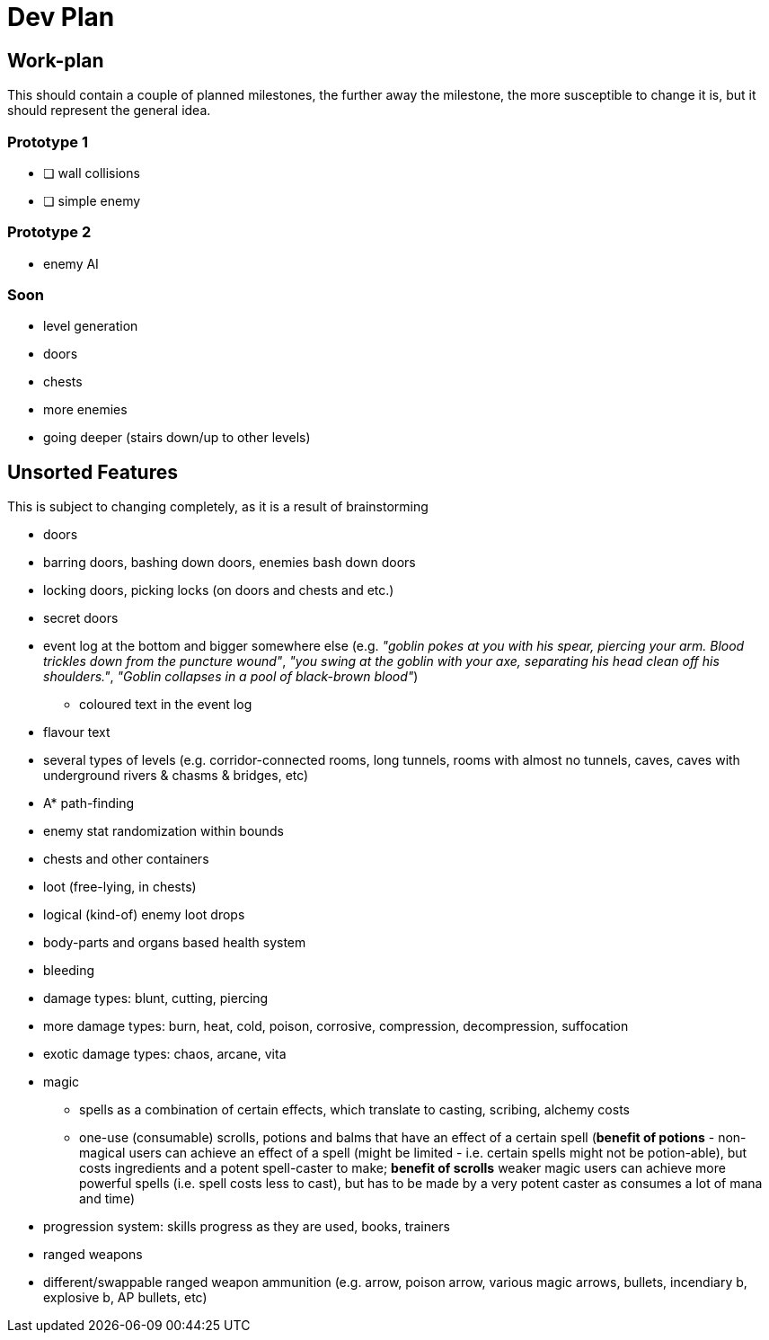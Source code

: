 = Dev Plan

== Work-plan
This should contain a couple of planned milestones, the further away the
milestone, the more susceptible to change it is, but it should represent the
general idea.

=== Prototype 1
* [ ] wall collisions
* [ ] simple enemy

=== Prototype 2
* enemy AI

=== Soon
* level generation
* doors
* chests
* more enemies
* going deeper (stairs down/up to other levels)

== Unsorted Features
This is subject to changing completely, as it is a result of brainstorming

* doors
* barring doors, bashing down doors, enemies bash down doors
* locking doors, picking locks (on doors and chests and etc.)
* secret doors
* event log at the bottom and bigger somewhere else (e.g. _"goblin pokes at you
  with his spear, piercing your arm. Blood trickles down from the puncture
  wound"_, _"you swing at the goblin with your axe, separating his head clean off
  his shoulders."_, _"Goblin collapses in a pool of black-brown blood"_)
** coloured text in the event log
* flavour text
* several types of levels (e.g. corridor-connected rooms, long tunnels, rooms
  with almost no tunnels, caves, caves with underground rivers & chasms &
  bridges, etc)
* A* path-finding
* enemy stat randomization within bounds
* chests and other containers
* loot (free-lying, in chests)
* logical (kind-of) enemy loot drops
* body-parts and organs based health system
* bleeding
* damage types: blunt, cutting, piercing
* more damage types: burn, heat, cold, poison, corrosive, compression,
  decompression, suffocation
* exotic damage types: chaos, arcane, vita
* magic
** spells as a combination of certain effects, which translate to casting,
   scribing, alchemy costs
** one-use (consumable) scrolls, potions and balms that have an effect of a
   certain spell (*benefit of potions* - non-magical users can achieve an effect
   of a spell (might be limited - i.e. certain spells might not be potion-able),
   but costs ingredients and a potent spell-caster to make; *benefit of scrolls*
   weaker magic users can achieve more powerful spells (i.e. spell costs less to
   cast), but has to be made by a very potent caster as consumes a lot of mana and
   time)
* progression system: skills progress as they are used, books, trainers
* ranged weapons
* different/swappable ranged weapon ammunition (e.g. arrow, poison arrow,
  various magic arrows, bullets, incendiary b, explosive b, AP bullets, etc)
